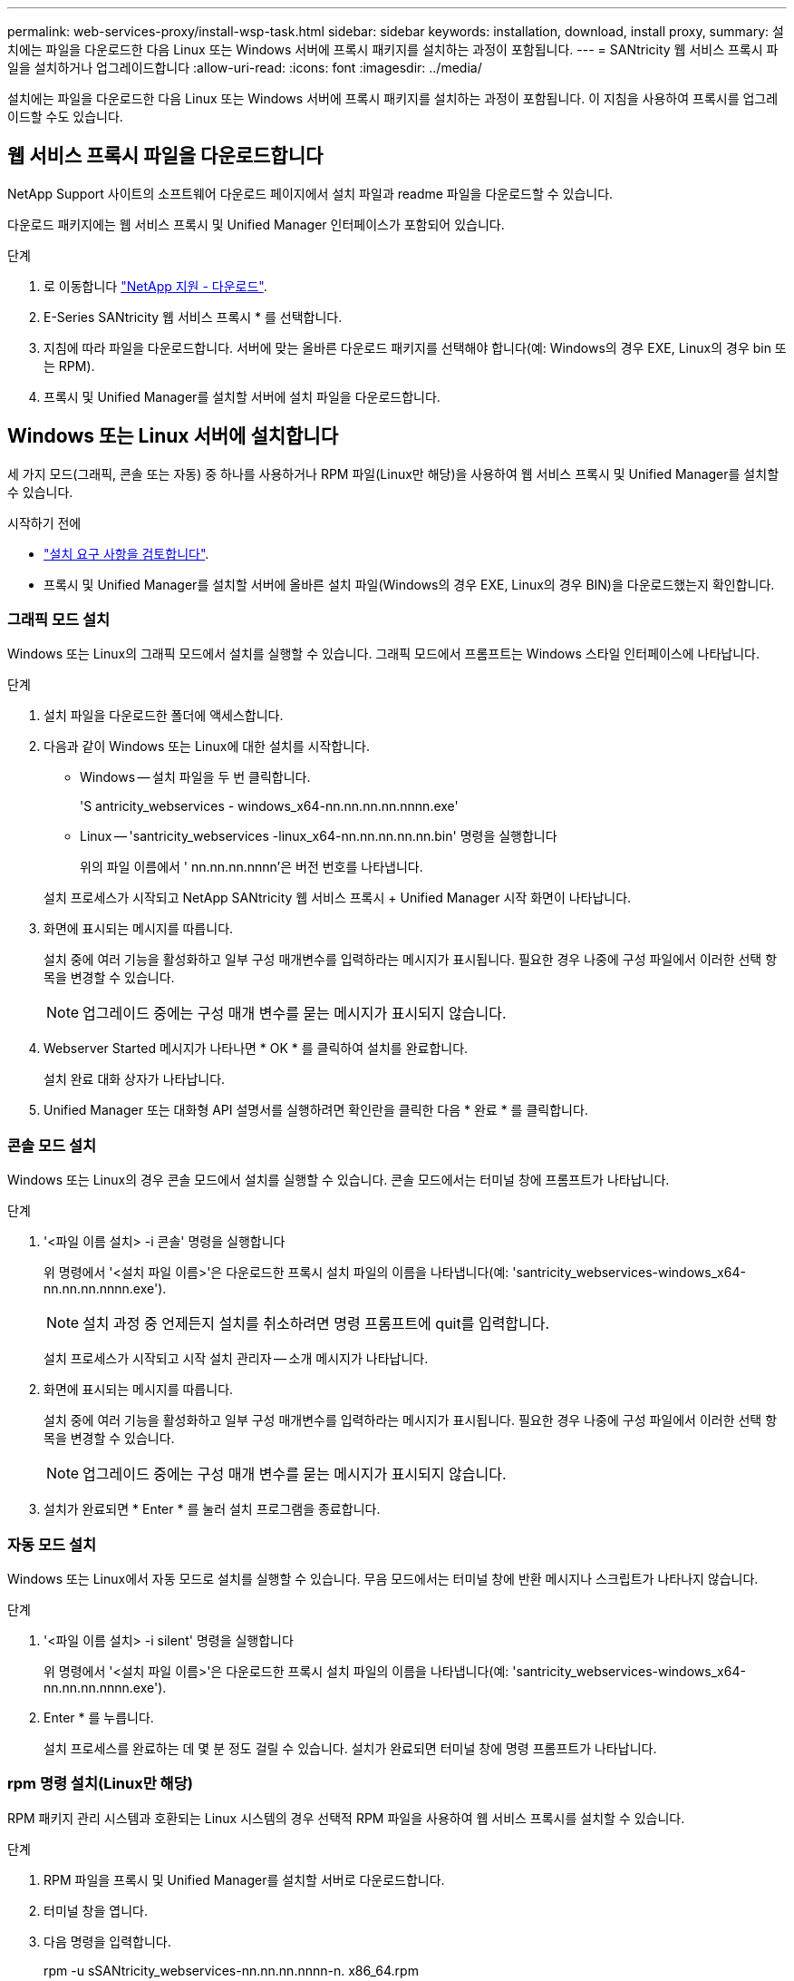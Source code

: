 ---
permalink: web-services-proxy/install-wsp-task.html 
sidebar: sidebar 
keywords: installation, download, install proxy, 
summary: 설치에는 파일을 다운로드한 다음 Linux 또는 Windows 서버에 프록시 패키지를 설치하는 과정이 포함됩니다. 
---
= SANtricity 웹 서비스 프록시 파일을 설치하거나 업그레이드합니다
:allow-uri-read: 
:icons: font
:imagesdir: ../media/


[role="lead"]
설치에는 파일을 다운로드한 다음 Linux 또는 Windows 서버에 프록시 패키지를 설치하는 과정이 포함됩니다. 이 지침을 사용하여 프록시를 업그레이드할 수도 있습니다.



== 웹 서비스 프록시 파일을 다운로드합니다

NetApp Support 사이트의 소프트웨어 다운로드 페이지에서 설치 파일과 readme 파일을 다운로드할 수 있습니다.

다운로드 패키지에는 웹 서비스 프록시 및 Unified Manager 인터페이스가 포함되어 있습니다.

.단계
. 로 이동합니다 https://mysupport.netapp.com/site/downloads["NetApp 지원 - 다운로드"^].
. E-Series SANtricity 웹 서비스 프록시 * 를 선택합니다.
. 지침에 따라 파일을 다운로드합니다. 서버에 맞는 올바른 다운로드 패키지를 선택해야 합니다(예: Windows의 경우 EXE, Linux의 경우 bin 또는 RPM).
. 프록시 및 Unified Manager를 설치할 서버에 설치 파일을 다운로드합니다.




== Windows 또는 Linux 서버에 설치합니다

세 가지 모드(그래픽, 콘솔 또는 자동) 중 하나를 사용하거나 RPM 파일(Linux만 해당)을 사용하여 웹 서비스 프록시 및 Unified Manager를 설치할 수 있습니다.

.시작하기 전에
* link:install-reqs-task.html["설치 요구 사항을 검토합니다"].
* 프록시 및 Unified Manager를 설치할 서버에 올바른 설치 파일(Windows의 경우 EXE, Linux의 경우 BIN)을 다운로드했는지 확인합니다.




=== 그래픽 모드 설치

Windows 또는 Linux의 그래픽 모드에서 설치를 실행할 수 있습니다. 그래픽 모드에서 프롬프트는 Windows 스타일 인터페이스에 나타납니다.

.단계
. 설치 파일을 다운로드한 폴더에 액세스합니다.
. 다음과 같이 Windows 또는 Linux에 대한 설치를 시작합니다.
+
** Windows -- 설치 파일을 두 번 클릭합니다.
+
'S antricity_webservices - windows_x64-nn.nn.nn.nn.nnnn.exe'

** Linux -- 'santricity_webservices -linux_x64-nn.nn.nn.nn.nn.bin' 명령을 실행합니다
+
위의 파일 이름에서 ' nn.nn.nn.nnnn'은 버전 번호를 나타냅니다.



+
설치 프로세스가 시작되고 NetApp SANtricity 웹 서비스 프록시 + Unified Manager 시작 화면이 나타납니다.

. 화면에 표시되는 메시지를 따릅니다.
+
설치 중에 여러 기능을 활성화하고 일부 구성 매개변수를 입력하라는 메시지가 표시됩니다. 필요한 경우 나중에 구성 파일에서 이러한 선택 항목을 변경할 수 있습니다.

+

NOTE: 업그레이드 중에는 구성 매개 변수를 묻는 메시지가 표시되지 않습니다.

. Webserver Started 메시지가 나타나면 * OK * 를 클릭하여 설치를 완료합니다.
+
설치 완료 대화 상자가 나타납니다.

. Unified Manager 또는 대화형 API 설명서를 실행하려면 확인란을 클릭한 다음 * 완료 * 를 클릭합니다.




=== 콘솔 모드 설치

Windows 또는 Linux의 경우 콘솔 모드에서 설치를 실행할 수 있습니다. 콘솔 모드에서는 터미널 창에 프롬프트가 나타납니다.

.단계
. '<파일 이름 설치> -i 콘솔' 명령을 실행합니다
+
위 명령에서 '<설치 파일 이름>'은 다운로드한 프록시 설치 파일의 이름을 나타냅니다(예: 'santricity_webservices-windows_x64-nn.nn.nn.nnnn.exe').

+

NOTE: 설치 과정 중 언제든지 설치를 취소하려면 명령 프롬프트에 quit를 입력합니다.

+
설치 프로세스가 시작되고 시작 설치 관리자 -- 소개 메시지가 나타납니다.

. 화면에 표시되는 메시지를 따릅니다.
+
설치 중에 여러 기능을 활성화하고 일부 구성 매개변수를 입력하라는 메시지가 표시됩니다. 필요한 경우 나중에 구성 파일에서 이러한 선택 항목을 변경할 수 있습니다.

+

NOTE: 업그레이드 중에는 구성 매개 변수를 묻는 메시지가 표시되지 않습니다.

. 설치가 완료되면 * Enter * 를 눌러 설치 프로그램을 종료합니다.




=== 자동 모드 설치

Windows 또는 Linux에서 자동 모드로 설치를 실행할 수 있습니다. 무음 모드에서는 터미널 창에 반환 메시지나 스크립트가 나타나지 않습니다.

.단계
. '<파일 이름 설치> -i silent' 명령을 실행합니다
+
위 명령에서 '<설치 파일 이름>'은 다운로드한 프록시 설치 파일의 이름을 나타냅니다(예: 'santricity_webservices-windows_x64-nn.nn.nn.nnnn.exe').

. Enter * 를 누릅니다.
+
설치 프로세스를 완료하는 데 몇 분 정도 걸릴 수 있습니다. 설치가 완료되면 터미널 창에 명령 프롬프트가 나타납니다.





=== rpm 명령 설치(Linux만 해당)

RPM 패키지 관리 시스템과 호환되는 Linux 시스템의 경우 선택적 RPM 파일을 사용하여 웹 서비스 프록시를 설치할 수 있습니다.

.단계
. RPM 파일을 프록시 및 Unified Manager를 설치할 서버로 다운로드합니다.
. 터미널 창을 엽니다.
. 다음 명령을 입력합니다.
+
rpm -u sSANtricity_webservices-nn.nn.nn.nnnn-n. x86_64.rpm

+

NOTE: 위 명령에서 nn.nn.nn.nnnn은 버전 번호를 나타냅니다.

+
설치 프로세스를 완료하는 데 몇 분 정도 걸릴 수 있습니다. 설치가 완료되면 터미널 창에 명령 프롬프트가 나타납니다.


